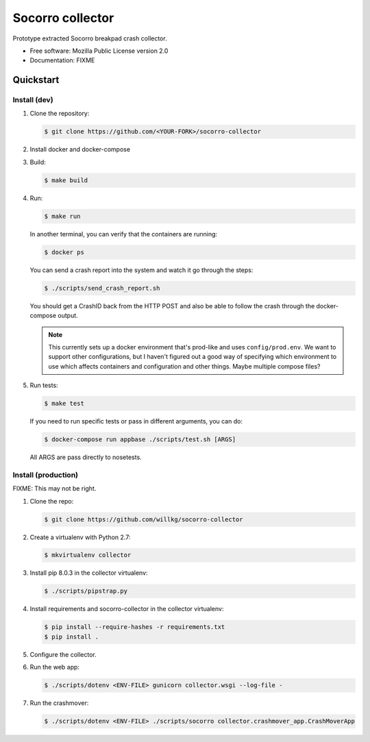 =================
Socorro collector
=================

Prototype extracted Socorro breakpad crash collector.

* Free software: Mozilla Public License version 2.0
* Documentation: FIXME


Quickstart
==========

Install (dev)
-------------

1. Clone the repository:

   .. code-block:: shell

      $ git clone https://github.com/<YOUR-FORK>/socorro-collector

2. Install docker and docker-compose

3. Build:

   .. code-block:: shell

      $ make build

4. Run:

   .. code-block:: shell

      $ make run


   In another terminal, you can verify that the containers are running:

   .. code-block:: shell

      $ docker ps


   You can send a crash report into the system and watch it go through the
   steps:

   .. code-block:: shell

      $ ./scripts/send_crash_report.sh


   You should get a CrashID back from the HTTP POST and also be able to follow
   the crash through the docker-compose output.

   .. Note::

      This currently sets up a docker environment that's prod-like and uses
      ``config/prod.env``. We want to support other configurations, but I
      haven't figured out a good way of specifying which environment to use
      which affects containers and configuration and other things. Maybe
      multiple compose files?

5. Run tests:

   .. code-block:: shell

      $ make test

   If you need to run specific tests or pass in different arguments, you can
   do:

   .. code-block:: shell

      $ docker-compose run appbase ./scripts/test.sh [ARGS]

   All ARGS are pass directly to nosetests.


Install (production)
--------------------

FIXME: This may not be right.

1. Clone the repo:

   .. code-block:: shell

      $ git clone https://github.com/willkg/socorro-collector

2. Create a virtualenv with Python 2.7:

   .. code-block:: shell

      $ mkvirtualenv collector

3. Install pip 8.0.3 in the collector virtualenv:

   .. code-block:: shell

      $ ./scripts/pipstrap.py

4. Install requirements and socorro-collector in the collector virtualenv:

   .. code-block:: shell

      $ pip install --require-hashes -r requirements.txt
      $ pip install .

5. Configure the collector.

6. Run the web app:

   .. code-block:: shell

      $ ./scripts/dotenv <ENV-FILE> gunicorn collector.wsgi --log-file -

7. Run the crashmover:

   .. code-block:: shell

      $ ./scripts/dotenv <ENV-FILE> ./scripts/socorro collector.crashmover_app.CrashMoverApp
